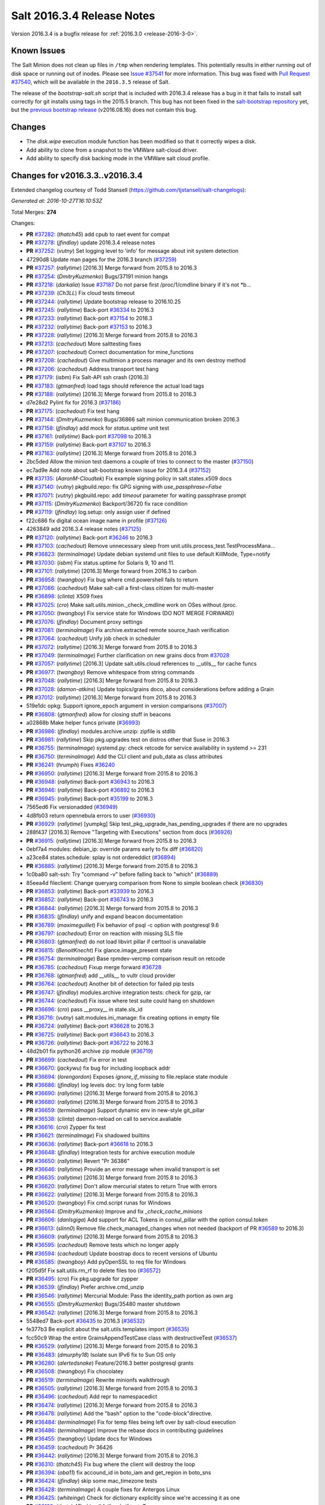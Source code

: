 ===========================
Salt 2016.3.4 Release Notes
===========================

Version 2016.3.4 is a bugfix release for :ref:`2016.3.0 <release-2016-3-0>`.

Known Issues
------------

The Salt Minion does not clean up files in ``/tmp`` when rendering templates. This potentially
results in either running out of disk space or running out of inodes. Please see `Issue #37541`_
for more information. This bug was fixed with `Pull Request #37540`_, which will be available in
the ``2016.3.5`` release of Salt.

The release of the `bootstrap-salt.sh` script that is included with 2016.3.4 release has a bug
in it that fails to install salt correctly for git installs using tags in the 2015.5 branch.
This bug has not been fixed in the `salt-bootstrap repository`_ yet, but the
`previous bootstrap release`_ (v2016.08.16) does not contain this bug.

.. _`Issue #37541`: https://github.com/saltstack/salt/issues/37541
.. _`Pull Request #37540`: https://github.com/saltstack/salt/pull/37540
.. _`previous bootstrap release`: https://raw.githubusercontent.com/saltstack/salt-bootstrap/v2016.08.16/bootstrap-salt.sh
.. _`salt-bootstrap repository`: https://github.com/saltstack/salt-bootstrap

Changes
-------

- The `disk.wipe` execution module function has been modified
  so that it correctly wipes a disk.
- Add ability to clone from a snapshot to the VMWare salt-cloud driver.
- Add ability to specify disk backing mode in the VMWare salt cloud profile.

Changes for v2016.3.3..v2016.3.4
--------------------------------

Extended changelog courtesy of Todd Stansell (https://github.com/tjstansell/salt-changelogs):

*Generated at: 2016-10-27T16:10:53Z*

Total Merges: **274**

Changes:

- **PR** `#37282`_: (*thatch45*) add cpub to raet event for compat
- **PR** `#37278`_: (*jfindlay*) update 2016.3.4 release notes
- **PR** `#37252`_: (*vutny*) Set logging level to 'info' for message about init system detection
- 47290d8 Update man pages for the 2016.3 branch (`#37259`_)
- **PR** `#37257`_: (*rallytime*) [2016.3] Merge forward from 2015.8 to 2016.3
- **PR** `#37254`_: (*DmitryKuzmenko*) Bugs/37191 minion hangs
- **PR** `#37218`_: (*darkalia*) Issue `#37187`_ Do not parse first /proc/1/cmdline binary if it's not *b…
- **PR** `#37239`_: (*Ch3LL*) Fix cloud tests timeout
- **PR** `#37244`_: (*rallytime*) Update bootstrap release to 2016.10.25
- **PR** `#37245`_: (*rallytime*) Back-port `#36334`_ to 2016.3
- **PR** `#37233`_: (*rallytime*) Back-port `#37154`_ to 2016.3
- **PR** `#37232`_: (*rallytime*) Back-port `#37153`_ to 2016.3
- **PR** `#37228`_: (*rallytime*) [2016.3] Merge forward from 2015.8 to 2016.3
- **PR** `#37213`_: (*cachedout*) More salttesting fixes
- **PR** `#37207`_: (*cachedout*) Correct documentation for mine_functions
- **PR** `#37208`_: (*cachedout*) Give multimion a process manager and its own destroy method
- **PR** `#37206`_: (*cachedout*) Address transport test hang
- **PR** `#37179`_: (*isbm*) Fix Salt-API ssh crash (2016.3)
- **PR** `#37183`_: (*gtmanfred*) load tags should reference the actual load tags
- **PR** `#37188`_: (*rallytime*) [2016.3] Merge forward from 2015.8 to 2016.3
- d7e28d2 Pylint fix for 2016.3 (`#37186`_)
- **PR** `#37175`_: (*cachedout*) Fix test hang
- **PR** `#37144`_: (*DmitryKuzmenko*) Bugs/36866 salt minion communication broken 2016.3
- **PR** `#37158`_: (*jfindlay*) add mock for `status.uptime` unit test
- **PR** `#37161`_: (*rallytime*) Back-port `#37098`_ to 2016.3
- **PR** `#37159`_: (*rallytime*) Back-port `#37107`_ to 2016.3
- **PR** `#37163`_: (*rallytime*) [2016.3] Merge forward from 2015.8 to 2016.3
- 2bc5ded Allow the minion test daemons a couple of tries to connect to the master (`#37150`_)
- ec7ad9e Add note about salt-bootstrap known issue for 2016.3.4 (`#37152`_)
- **PR** `#37135`_: (*AaronM-Cloudtek*) Fix example signing policy in salt.states.x509 docs
- **PR** `#37140`_: (*vutny*) pkgbuild.repo: fix GPG signing with `use_passphrase=False`
- **PR** `#37071`_: (*vutny*) pkgbuild.repo: add `timeout` parameter for waiting passphrase prompt
- **PR** `#37115`_: (*DmitryKuzmenko*) Backport/36720 fix race condition
- **PR** `#37119`_: (*jfindlay*) log.setup: only assign user if defined
- f22c686 fix digital ocean image name in profile (`#37126`_)
- 4263849 add 2016.3.4 release notes (`#37125`_)
- **PR** `#37120`_: (*rallytime*) Back-port `#36246`_ to 2016.3
- **PR** `#37103`_: (*cachedout*) Remove unnecessary sleep from unit.utils.process_test.TestProcessMana…
- **PR** `#36823`_: (*terminalmage*) Update debian systemd unit files to use default KillMode, Type=notify
- **PR** `#37030`_: (*isbm*) Fix status.uptime for Solaris 9, 10 and 11.
- **PR** `#37101`_: (*rallytime*) [2016.3] Merge forward from 2016.3 to carbon
- **PR** `#36958`_: (*twangboy*) Fix bug where cmd.powershell fails to return
- **PR** `#37086`_: (*cachedout*) Make salt-call a first-class citizen for multi-master
- **PR** `#36898`_: (*clinta*) X509 fixes
- **PR** `#37025`_: (*cro*) Make salt.utils.minion._check_cmdline work on OSes without /proc.
- **PR** `#37050`_: (*twangboy*) Fix service state for Windows (DO NOT MERGE FORWARD)
- **PR** `#37076`_: (*jfindlay*) Document proxy settings
- **PR** `#37081`_: (*terminalmage*) Fix archive.extracted remote source_hash verification
- **PR** `#37064`_: (*cachedout*) Unify job check in scheduler
- **PR** `#37072`_: (*rallytime*) [2016.3] Merge forward from 2015.8 to 2016.3
- **PR** `#37049`_: (*terminalmage*) Further clarification on new grains docs from `#37028`_
- **PR** `#37057`_: (*rallytime*) [2016.3] Update salt.utils.cloud references to __utils__ for cache funcs
- **PR** `#36977`_: (*twangboy*) Remove whitespace from string commands
- **PR** `#37048`_: (*rallytime*) [2016.3] Merge forward from 2015.8 to 2016.3
- **PR** `#37028`_: (*damon-atkins*) Update topics/grains doco, about considerations before adding a Grain
- **PR** `#37012`_: (*rallytime*) [2016.3] Merge forward from 2015.8 to 2016.3
- 519e1dc opkg: Support ignore_epoch argument in version comparisons (`#37007`_)
- **PR** `#36808`_: (*gtmanfred*) allow for closing stuff in beacons
- a02868b Make helper funcs private (`#36993`_)
- **PR** `#36986`_: (*jfindlay*) modules.archive.unzip: zipfile is stdlib
- **PR** `#36981`_: (*rallytime*) Skip pkg.upgrades test on distros other that Suse in 2016.3
- **PR** `#36755`_: (*terminalmage*) systemd.py: check retcode for service availability in systemd >= 231
- **PR** `#36750`_: (*terminalmage*) Add the CLI client and pub_data as class attributes
- **PR** `#36241`_: (*hrumph*) Fixes `#36240`_
- **PR** `#36950`_: (*rallytime*) [2016.3] Merge forward from 2015.8 to 2016.3
- **PR** `#36948`_: (*rallytime*) Back-port `#36943`_ to 2016.3
- **PR** `#36946`_: (*rallytime*) Back-port `#36892`_ to 2016.3
- **PR** `#36945`_: (*rallytime*) Back-port `#35199`_ to 2016.3
- 7565ed6 Fix versionadded (`#36949`_)
- 4d8fb03 return opennebula errors to user (`#36930`_)
- **PR** `#36929`_: (*rallytime*) [yumpkg] Skip test_pkg_upgrade_has_pending_upgrades if there are no upgrades
- 288f437 [2016.3] Remove "Targeting with Executions" section from docs (`#36926`_)
- **PR** `#36915`_: (*rallytime*) [2016.3] Merge forward from 2015.8 to 2016.3
- 0ebf7a4 modules: debian_ip: override params early to fix diff (`#36820`_)
- a23ce84 states.schedule: splay is not ordereddict (`#36894`_)
- **PR** `#36885`_: (*rallytime*) [2016.3] Merge forward from 2015.8 to 2016.3
- 1c0ba80 salt-ssh: Try "command -v" before falling back to "which" (`#36889`_)
- 85eea4d fileclient: Change queryarg comparison from None to simple boolean check (`#36830`_)
- **PR** `#36853`_: (*rallytime*) Back-port `#33939`_ to 2016.3
- **PR** `#36852`_: (*rallytime*) Back-port `#36743`_ to 2016.3
- **PR** `#36844`_: (*rallytime*) [2016.3] Merge forward from 2015.8 to 2016.3
- **PR** `#36835`_: (*jfindlay*) unify and expand beacon documentation
- **PR** `#36789`_: (*maximeguillet*) Fix behavior of psql -c option with postgresql 9.6
- **PR** `#36797`_: (*cachedout*) Error on reaction with missing SLS file
- **PR** `#36803`_: (*gtmanfred*) do not load libvirt pillar if certtool is unavailable
- **PR** `#36815`_: (*BenoitKnecht*) Fix glance.image_present state
- **PR** `#36754`_: (*terminalmage*) Base rpmdev-vercmp comparison result on retcode
- **PR** `#36785`_: (*cachedout*) Fixup merge forward `#36728`_
- **PR** `#36768`_: (*gtmanfred*) add __utils__ to vultr cloud provider
- **PR** `#36764`_: (*cachedout*) Another bit of detection for failed pip tests
- **PR** `#36747`_: (*jfindlay*) modules.archive integration tests: check for gzip, rar
- **PR** `#36744`_: (*cachedout*) Fix issue where test suite could hang on shutdown
- **PR** `#36696`_: (*cro*) pass __proxy__ in state.sls_id
- **PR** `#36716`_: (*vutny*) salt.modules.ini_manage: fix creating options in empty file
- **PR** `#36724`_: (*rallytime*) Back-port `#36628`_ to 2016.3
- **PR** `#36725`_: (*rallytime*) Back-port `#36643`_ to 2016.3
- **PR** `#36726`_: (*rallytime*) Back-port `#36722`_ to 2016.3
- 48d2b01 fix python26 archive zip module (`#36719`_)
- **PR** `#36699`_: (*cachedout*) Fix error in test
- **PR** `#36670`_: (*jackywu*) fix bug for including loopback addr
- **PR** `#36694`_: (*lorengordon*) Exposes `ignore_if_missing` to file.replace state module
- **PR** `#36686`_: (*jfindlay*) log levels doc: try long form table
- **PR** `#36690`_: (*rallytime*) [2016.3] Merge forward from 2015.8 to 2016.3
- **PR** `#36680`_: (*rallytime*) [2016.3] Merge forward from 2015.8 to 2016.3
- **PR** `#36659`_: (*terminalmage*) Support dynamic env in new-style git_pillar
- **PR** `#36538`_: (*clinta*) daemon-reload on call to service.avaliable
- **PR** `#36616`_: (*cro*) Zypper fix test
- **PR** `#36621`_: (*terminalmage*) Fix shadowed builtins
- **PR** `#36636`_: (*rallytime*) Back-port `#36618`_ to 2016.3
- **PR** `#36648`_: (*jfindlay*) Integration tests for archive execution module
- **PR** `#36650`_: (*rallytime*) Revert "Pr 36386"
- **PR** `#36646`_: (*rallytime*) Provide an error message when invalid transport is set
- **PR** `#36635`_: (*rallytime*) [2016.3] Merge forward from 2015.8 to 2016.3
- **PR** `#36620`_: (*rallytime*) Don't allow mercurial states to return True with errors
- **PR** `#36622`_: (*rallytime*) [2016.3] Merge forward from 2015.8 to 2016.3
- **PR** `#36520`_: (*twangboy*) Fix cmd.script runas for Windows
- **PR** `#36564`_: (*DmitryKuzmenko*) Improve and fix `_check_cache_minions`
- **PR** `#36606`_: (*danlsgiga*) Add support for ACL Tokens in consul_pillar with the option consul.token
- **PR** `#36613`_: (*slinn0*) Remove file.check_managed_changes  when not needed (backport of PR `#36589`_ to 2016.3)
- **PR** `#36609`_: (*rallytime*) [2016.3] Merge forward from 2015.8 to 2016.3
- **PR** `#36595`_: (*cachedout*) Remove tests which no longer apply
- **PR** `#36594`_: (*cachedout*) Update boostrap docs to recent versions of Ubuntu
- **PR** `#36585`_: (*twangboy*) Add pyOpenSSL to req file for Windows
- f205d5f Fix salt.utils.rm_rf to delete files too (`#36572`_)
- **PR** `#36495`_: (*cro*) Fix pkg.upgrade for zypper
- **PR** `#36539`_: (*jfindlay*) Prefer archive.cmd_unzip
- **PR** `#36546`_: (*rallytime*) Mercurial Module: Pass the identity_path portion as own arg
- **PR** `#36555`_: (*DmitryKuzmenko*) Bugs/35480 master shutdown
- **PR** `#36542`_: (*rallytime*) [2016.3] Merge forward from 2015.8 to 2016.3
- 5548ed7 Back-port `#36435`_ to 2016.3 (`#36532`_)
- fe377b3 Be explicit about the salt.utils.templates import (`#36535`_)
- fcc50c9 Wrap the entire GrainsAppendTestCase class with destructiveTest (`#36537`_)
- **PR** `#36529`_: (*rallytime*) [2016.3] Merge forward from 2015.8 to 2016.3
- **PR** `#36483`_: (*dmurphy18*) Isolate sun IPv6 fix to Sun OS only
- **PR** `#36280`_: (*alertedsnake*) Feature/2016.3 better postgresql grants
- **PR** `#36508`_: (*twangboy*) Fix chocolatey
- **PR** `#36519`_: (*terminalmage*) Rewrite minionfs walkthrough
- **PR** `#36505`_: (*rallytime*) [2016.3] Merge forward from 2015.8 to 2016.3
- **PR** `#36496`_: (*cachedout*) Add repr to namespacedict
- **PR** `#36474`_: (*rallytime*) [2016.3] Merge forward from 2015.8 to 2016.3
- **PR** `#36478`_: (*rallytime*) Add the "bash" option to the "code-block"directive.
- **PR** `#36484`_: (*terminalmage*) Fix for temp files being left over by salt-cloud execution
- **PR** `#36486`_: (*terminalmage*) Improve the rebase docs in contributing guidelines
- **PR** `#36455`_: (*twangboy*) Update docs for Windows
- **PR** `#36459`_: (*cachedout*) Pr 36426
- **PR** `#36442`_: (*rallytime*) [2016.3] Merge forward from 2015.8 to 2016.3
- **PR** `#36310`_: (*thatch45*) Fix bug where the client will destroy the loop
- **PR** `#36394`_: (*oba11*) fix accound_id in boto_iam and get_region in boto_sns
- **PR** `#36424`_: (*jfindlay*) skip some mac_timezone tests
- **PR** `#36428`_: (*terminalmage*) A couple fixes for Antergos Linux
- **PR** `#36425`_: (*whiteinge*) Check for dictionary explicitly since we're accessing it as one
- **PR** `#36199`_: (*thatch45*) skip all failhards if test=True
- **PR** `#36418`_: (*rallytime*) Back-port `#36246`_ to 2016.3
- **PR** `#36419`_: (*rallytime*) Back-port `#36329`_ to 2016.3
- **PR** `#36420`_: (*rallytime*) Back-port `#36365`_ to 2016.3
- **PR** `#36413`_: (*rallytime*) [2016.3] Merge forward from 2015.8 to 2016.3
- **PR** `#36305`_: (*gtmanfred*) cache query args with url as well
- **PR** `#36389`_: (*cachedout*) Pr 36386
- 5737b1c Update versionadded and release notes (`#36352`_)
- **PR** `#36369`_: (*rallytime*) [2016.3] Merge forward from 2015.8 to 2016.3
- fbbe9ec Quote postgres privilege target names (`#36249`_)
- 9451141 set __virtualname__ to 'service' (`#36330`_)
- fee3be4 Use infoblox_* values if present in arguments (`#36339`_)
- 19eb848 remove help message from glance module (`#36345`_)
- a4bbd5e Add resize2fs unit test from blockdev_test to disk_test (`#36346`_)
- **PR** `#36350`_: (*terminalmage*) Add note about yumpkg.check_db removal in Boron
- **PR** `#36344`_: (*rallytime*) [2016.3] Merge forward from 2015.8 to 2016.3
- 3a37fe5 merge error overwrites correct ssh_host with stale data in ip_address (`#36312`_)
- **PR** `#36299`_: (*rallytime*) Gate the pkg.group_installed state test: not all pkg modules have group_install
- b3aac0e Back-port `#36273`_ to 2016.3 (`#36295`_)
- 7296179 Back-port `#36124`_ to 2016.3 (`#36296`_)
- **PR** `#36297`_: (*rallytime*) [2016.3] Merge forward from 2015.8 to 2016.3
- 7684ebd Filter out pub kwargs from cloud runner (`#36178`_)
- **PR** `#36238`_: (*pass-by-value*) Add ability to clone from a snapshot to salt-cloud vmware driver
- a0bbb0f Integration tests fixes for 2016.3 (`#36263`_)
- **PR** `#36264`_: (*rallytime*) [2016.3] Merge forward from 2015.8 to 2016.3
- **PR** `#35688`_: (*cachedout*) Splat serializer default configs into the serializer kwargs
- **PR** `#36025`_: (*mirceaulinic*) Potential fix for `#36021`_
- 449c298 Fix timezones states on OS X (`#36183`_)
- **PR** `#36235`_: (*rallytime*) [2016.3] Merge forward from 2015.8 to 2016.3
- **PR** `#36137`_: (*cachedout*) Allow highstate outputter to show all results
- 1b12940 Docs clarification for module sync and state.apply (`#36217`_)
- **PR** `#36184`_: (*DmitryKuzmenko*) Disable signal handling while handling signal
- **PR** `#36203`_: (*xiaoanyunfei*) fix owner of MultiprocessingLoggingQueue
- b586ed7 if the backend stack traces when it should return an empty string (`#36193`_)
- **PR** `#36188`_: (*rallytime*) [2016.3] Merge forward from 2015.8 to 2016.3
- **PR** `#35907`_: (*rallytime*) Catch CommandExecutionError when the group in group_installed doesn't exist
- **PR** `#36068`_: (*rallytime*) Remove grains type deprecation warning from 2016.3
- **PR** `#36152`_: (*cachedout*) Remove unnecessary unpack
- **PR** `#36158`_: (*rallytime*) [2016.3] Merge forward from 2015.8 to 2016.3
- 3445a33 Remove unclosed backticks in walkthrough doc (`#36170`_)
- **PR** `#36161`_: (*jacobhammons*) Adds `#36055`_ to release notes
- **PR** `#36139`_: (*meaksh*) Fixing unit tests for 2016.3
- **PR** `#36143`_: (*multani*) doc: fix doc formatting for salt.states.mount
- **PR** `#36070`_: (*rallytime*) Use __utils__ instead of salt.utils.cloud in opennebula driver
- **PR** `#36089`_: (*terminalmage*) Support running git states / remote exec funcs as a different user in Windows
- **PR** `#35923`_: (*kstreee*) Fixes a bug that Ctrl-c not working on Salt CLI.
- **PR** `#36078`_: (*thatch45*) Failhard test=True fix
- **PR** `#34529`_: (*Ch3LL*) Add skip_verify for archive.extracted
- **PR** `#36073`_: (*rallytime*) [2016.3] Merge forward from 2015.8 to 2016.3
- a86e36c Add docs for new kwargs added to the wheel key module (`#36040`_)
- 2934fc1 Doc cherrypy deemphasize urlencoded (`#36047`_)
- **PR** `#36039`_: (*rallytime*) [2016.3] Merge forward from 2015.8 to 2016.3
- 1d90c42 Back-port `#35824`_ to 2016.3 (`#36038`_)
- 65b6734 catch unicode encoding errors in json outputter (`#36033`_)
- 822481e modules.service: Do not default to OpenRC on Gentoo, also allow systemd (`#36010`_)
- b68d293 fix redis_return's clean_old_jobs. (`#36014`_)
- 95591c2 Add documentation about salt_interface to EC2 docs (`#36015`_)
- **PR** `#36019`_: (*meaksh*) Back-port `#36000`_ to 2016.3
- b9fc51a Fix error when profiling is turned on and minions don't return (`#36028`_)
- 20a361d Add include_* kwargs to the *_dict key functions (`#36030`_)
- **PR** `#36024`_: (*DmitryKuzmenko*) Don't subscribe to events if not sure it would read them.
- **PR** `#36023`_: (*rallytime*) [2016.3] Merge forward from 2015.8 to 2016.3
- **PR** `#36004`_: (*rallytime*) [2016.3] Merge forward from 2015.8 to 2016.3
- **PR** `#35952`_: (*twangboy*) Load UserProfile when using RunAs (2016.3)
- **PR** `#35959`_: (*rallytime*) [2016.3] Merge forward from 2015.8 to 2016.3
- **PR** `#35955`_: (*jacobhammons*) Version docs to 2016.3.3
- 9910b9c Fix incremental doc builds - OS X, postgres returner, tcp transport doc updates (`#35865`_)
- 24f9d33 Speed up FreeBSD pkg install process for pkg.latest since pkg command by default tries to update repository DB on each search: (`#35904`_)
- b87e4f1 Salt Cloud: add `centos` default user for official CentOS AMIs (`#35931`_)
- 580e0d4 Mention that docker image names must be given with repository (`#35926`_)
- **PR** `#35868`_: (*rallytime*) Add more helpful return messages for drac runner
- **PR** `#35903`_: (*rallytime*) [2016.3] Merge forward from 2015.8 into 2016.3
- **PR** `#35855`_: (*vutny*) [REGRESSION] salt-cloud: fix path to Salt Master socket dir
- **PR** `#35881`_: (*whiteinge*) Add fail-safe in case Salt gives us data we can't serialize
- 9679266 Add engines to list of extension module options in master config docs (`#35864`_)
- 40bcb7d Fix IAM roles statement to be boto version specific in sqs_events (`#35861`_)
- ee45a88 Fix doc formatting for sqs_events engine example config (`#35860`_)
- **PR** `#35859`_: (*rallytime*) [2016.3] Merge forward from 2015.8 to 2016.3
- **PR** `#35849`_: (*theredcat*) Fix potential infinite loop with no error when using recursive makedirs
- **PR** `#35682`_: (*vutny*) [BACKPORT] Fix empty `fun_agrs` field in Reactor generated events
- **PR** `#35792`_: (*DmitryKuzmenko*) Reconnect syndic to event bus if master disappeared.
- **PR** `#35817`_: (*rallytime*) [2016.3] Merge forward from 2015.8 to 2016.3
- b89f455 fix 34241, webutil.useradd_all is deprecated (`#35788`_)
- 2be5daf Bump the deprecation warning in pkgrepo state to Nitrogen (`#35810`_)
- 083d836 Fix misuse of HTTP credentials in modjk execution module (`#35796`_)
- 0247867 Adds mock for tornado.locks (`#35807`_)
- e4dfc21 Trivial documentation spelling fix (`#35800`_)
- **PR** `#35763`_: (*isbm*) Sphinx crash: documentation config fix
- cd90052 Documentation spelling fixes (`#35773`_)
- **PR** `#35767`_: (*rallytime*) [2016.3] Merge forward from 2015.8 to 2016.3
- **PR** `#35753`_: (*rallytime*) Fixup the unit.client_test.LocalClientTestCase.test_cmd_subset from `#35720`_
- dab8428 Add versionadded for enabled function in apache_module state (`#35732`_)
- **PR** `#35737`_: (*rallytime*) [2016.3] Merge forward from 2015.8 to 2016.3
- **PR** `#35729`_: (*cachedout*) Remove docs mocks for msgpack and psutils
- **PR** `#35628`_: (*jf*) Fix user.present state reporting for groups when remove_groups=false
- **PR** `#35696`_: (*xiaoanyunfei*) fix maximum recursion depth bug
- **PR** `#35720`_: (*hu-dabao*) fix 20575, make subset really return random subset
- **PR** `#35700`_: (*rallytime*) [2016.3] Merge forward from 2015.8 to 2016.3
- **PR** `#35634`_: (*hu-dabao*) fix 34922, StopIteration should not throw exception out
- **PR** `#35679`_: (*twangboy*) Revert to vcredist 12 (2013)
- **PR** `#35662`_: (*rallytime*) [2016.3] Merge forward from 2015.8 to 2016.3
- 64974c8 Backport `#35627`_ to 2016.3 (`#35661`_)
- **PR** `#35615`_: (*hu-dabao*) fix 35591, verify the acl file exist before proceed
- **PR** `#35485`_: (*cro*) Cassandra returner bugfixes and documentation.
- **PR** `#35520`_: (*morganwillcock*) Check for all success return codes in win_dism state
- **PR** `#35616`_: (*xbglowx*) Remove duplicate auth_tries in minion docs
- **PR** `#35552`_: (*DmitryKuzmenko*) Syndic fix: don't strip 'retcode' and 'success' from events.
- **PR** `#35559`_: (*Jlin317*) Fix highstate outputter when it's given multiple results
- **PR** `#35605`_: (*rallytime*) Back-port `#32739`_ to 2016.3
- **PR** `#35606`_: (*rallytime*) [2016.3] Merge forward from 2015.8 to 2016.3

.. _`#32739`: https://github.com/saltstack/salt/pull/32739
.. _`#33770`: https://github.com/saltstack/salt/pull/33770
.. _`#33906`: https://github.com/saltstack/salt/pull/33906
.. _`#33939`: https://github.com/saltstack/salt/pull/33939
.. _`#33998`: https://github.com/saltstack/salt/pull/33998
.. _`#34529`: https://github.com/saltstack/salt/pull/34529
.. _`#34531`: https://github.com/saltstack/salt/pull/34531
.. _`#34831`: https://github.com/saltstack/salt/pull/34831
.. _`#35055`: https://github.com/saltstack/salt/pull/35055
.. _`#35059`: https://github.com/saltstack/salt/pull/35059
.. _`#35199`: https://github.com/saltstack/salt/pull/35199
.. _`#35325`: https://github.com/saltstack/salt/pull/35325
.. _`#35356`: https://github.com/saltstack/salt/pull/35356
.. _`#35433`: https://github.com/saltstack/salt/pull/35433
.. _`#35483`: https://github.com/saltstack/salt/pull/35483
.. _`#35485`: https://github.com/saltstack/salt/pull/35485
.. _`#35520`: https://github.com/saltstack/salt/pull/35520
.. _`#35545`: https://github.com/saltstack/salt/pull/35545
.. _`#35552`: https://github.com/saltstack/salt/pull/35552
.. _`#35559`: https://github.com/saltstack/salt/pull/35559
.. _`#35566`: https://github.com/saltstack/salt/pull/35566
.. _`#35569`: https://github.com/saltstack/salt/pull/35569
.. _`#35575`: https://github.com/saltstack/salt/pull/35575
.. _`#35576`: https://github.com/saltstack/salt/pull/35576
.. _`#35581`: https://github.com/saltstack/salt/pull/35581
.. _`#35584`: https://github.com/saltstack/salt/pull/35584
.. _`#35599`: https://github.com/saltstack/salt/pull/35599
.. _`#35600`: https://github.com/saltstack/salt/pull/35600
.. _`#35605`: https://github.com/saltstack/salt/pull/35605
.. _`#35606`: https://github.com/saltstack/salt/pull/35606
.. _`#35611`: https://github.com/saltstack/salt/pull/35611
.. _`#35614`: https://github.com/saltstack/salt/pull/35614
.. _`#35615`: https://github.com/saltstack/salt/pull/35615
.. _`#35616`: https://github.com/saltstack/salt/pull/35616
.. _`#35627`: https://github.com/saltstack/salt/pull/35627
.. _`#35628`: https://github.com/saltstack/salt/pull/35628
.. _`#35634`: https://github.com/saltstack/salt/pull/35634
.. _`#35637`: https://github.com/saltstack/salt/pull/35637
.. _`#35659`: https://github.com/saltstack/salt/pull/35659
.. _`#35661`: https://github.com/saltstack/salt/pull/35661
.. _`#35662`: https://github.com/saltstack/salt/pull/35662
.. _`#35663`: https://github.com/saltstack/salt/pull/35663
.. _`#35679`: https://github.com/saltstack/salt/pull/35679
.. _`#35680`: https://github.com/saltstack/salt/pull/35680
.. _`#35682`: https://github.com/saltstack/salt/pull/35682
.. _`#35688`: https://github.com/saltstack/salt/pull/35688
.. _`#35693`: https://github.com/saltstack/salt/pull/35693
.. _`#35696`: https://github.com/saltstack/salt/pull/35696
.. _`#35700`: https://github.com/saltstack/salt/pull/35700
.. _`#35701`: https://github.com/saltstack/salt/pull/35701
.. _`#35708`: https://github.com/saltstack/salt/pull/35708
.. _`#35720`: https://github.com/saltstack/salt/pull/35720
.. _`#35729`: https://github.com/saltstack/salt/pull/35729
.. _`#35732`: https://github.com/saltstack/salt/pull/35732
.. _`#35737`: https://github.com/saltstack/salt/pull/35737
.. _`#35742`: https://github.com/saltstack/salt/pull/35742
.. _`#35745`: https://github.com/saltstack/salt/pull/35745
.. _`#35753`: https://github.com/saltstack/salt/pull/35753
.. _`#35763`: https://github.com/saltstack/salt/pull/35763
.. _`#35767`: https://github.com/saltstack/salt/pull/35767
.. _`#35773`: https://github.com/saltstack/salt/pull/35773
.. _`#35774`: https://github.com/saltstack/salt/pull/35774
.. _`#35781`: https://github.com/saltstack/salt/pull/35781
.. _`#35788`: https://github.com/saltstack/salt/pull/35788
.. _`#35792`: https://github.com/saltstack/salt/pull/35792
.. _`#35796`: https://github.com/saltstack/salt/pull/35796
.. _`#35800`: https://github.com/saltstack/salt/pull/35800
.. _`#35802`: https://github.com/saltstack/salt/pull/35802
.. _`#35806`: https://github.com/saltstack/salt/pull/35806
.. _`#35807`: https://github.com/saltstack/salt/pull/35807
.. _`#35808`: https://github.com/saltstack/salt/pull/35808
.. _`#35810`: https://github.com/saltstack/salt/pull/35810
.. _`#35811`: https://github.com/saltstack/salt/pull/35811
.. _`#35815`: https://github.com/saltstack/salt/pull/35815
.. _`#35817`: https://github.com/saltstack/salt/pull/35817
.. _`#35824`: https://github.com/saltstack/salt/pull/35824
.. _`#35833`: https://github.com/saltstack/salt/pull/35833
.. _`#35849`: https://github.com/saltstack/salt/pull/35849
.. _`#35855`: https://github.com/saltstack/salt/pull/35855
.. _`#35856`: https://github.com/saltstack/salt/pull/35856
.. _`#35859`: https://github.com/saltstack/salt/pull/35859
.. _`#35860`: https://github.com/saltstack/salt/pull/35860
.. _`#35861`: https://github.com/saltstack/salt/pull/35861
.. _`#35864`: https://github.com/saltstack/salt/pull/35864
.. _`#35865`: https://github.com/saltstack/salt/pull/35865
.. _`#35868`: https://github.com/saltstack/salt/pull/35868
.. _`#35880`: https://github.com/saltstack/salt/pull/35880
.. _`#35881`: https://github.com/saltstack/salt/pull/35881
.. _`#35884`: https://github.com/saltstack/salt/pull/35884
.. _`#35891`: https://github.com/saltstack/salt/pull/35891
.. _`#35892`: https://github.com/saltstack/salt/pull/35892
.. _`#35897`: https://github.com/saltstack/salt/pull/35897
.. _`#35901`: https://github.com/saltstack/salt/pull/35901
.. _`#35903`: https://github.com/saltstack/salt/pull/35903
.. _`#35904`: https://github.com/saltstack/salt/pull/35904
.. _`#35907`: https://github.com/saltstack/salt/pull/35907
.. _`#35914`: https://github.com/saltstack/salt/pull/35914
.. _`#35916`: https://github.com/saltstack/salt/pull/35916
.. _`#35919`: https://github.com/saltstack/salt/pull/35919
.. _`#35923`: https://github.com/saltstack/salt/pull/35923
.. _`#35926`: https://github.com/saltstack/salt/pull/35926
.. _`#35931`: https://github.com/saltstack/salt/pull/35931
.. _`#35952`: https://github.com/saltstack/salt/pull/35952
.. _`#35954`: https://github.com/saltstack/salt/pull/35954
.. _`#35955`: https://github.com/saltstack/salt/pull/35955
.. _`#35956`: https://github.com/saltstack/salt/pull/35956
.. _`#35959`: https://github.com/saltstack/salt/pull/35959
.. _`#35967`: https://github.com/saltstack/salt/pull/35967
.. _`#35975`: https://github.com/saltstack/salt/pull/35975
.. _`#35978`: https://github.com/saltstack/salt/pull/35978
.. _`#35981`: https://github.com/saltstack/salt/pull/35981
.. _`#36000`: https://github.com/saltstack/salt/pull/36000
.. _`#36004`: https://github.com/saltstack/salt/pull/36004
.. _`#36008`: https://github.com/saltstack/salt/pull/36008
.. _`#36010`: https://github.com/saltstack/salt/pull/36010
.. _`#36014`: https://github.com/saltstack/salt/pull/36014
.. _`#36015`: https://github.com/saltstack/salt/pull/36015
.. _`#36016`: https://github.com/saltstack/salt/pull/36016
.. _`#36018`: https://github.com/saltstack/salt/pull/36018
.. _`#36019`: https://github.com/saltstack/salt/pull/36019
.. _`#36021`: https://github.com/saltstack/salt/issues/36021
.. _`#36022`: https://github.com/saltstack/salt/pull/36022
.. _`#36023`: https://github.com/saltstack/salt/pull/36023
.. _`#36024`: https://github.com/saltstack/salt/pull/36024
.. _`#36025`: https://github.com/saltstack/salt/pull/36025
.. _`#36028`: https://github.com/saltstack/salt/pull/36028
.. _`#36030`: https://github.com/saltstack/salt/pull/36030
.. _`#36033`: https://github.com/saltstack/salt/pull/36033
.. _`#36038`: https://github.com/saltstack/salt/pull/36038
.. _`#36039`: https://github.com/saltstack/salt/pull/36039
.. _`#36040`: https://github.com/saltstack/salt/pull/36040
.. _`#36047`: https://github.com/saltstack/salt/pull/36047
.. _`#36055`: https://github.com/saltstack/salt/issues/36055
.. _`#36061`: https://github.com/saltstack/salt/pull/36061
.. _`#36062`: https://github.com/saltstack/salt/pull/36062
.. _`#36068`: https://github.com/saltstack/salt/pull/36068
.. _`#36070`: https://github.com/saltstack/salt/pull/36070
.. _`#36073`: https://github.com/saltstack/salt/pull/36073
.. _`#36078`: https://github.com/saltstack/salt/pull/36078
.. _`#36089`: https://github.com/saltstack/salt/pull/36089
.. _`#36096`: https://github.com/saltstack/salt/pull/36096
.. _`#36118`: https://github.com/saltstack/salt/pull/36118
.. _`#36124`: https://github.com/saltstack/salt/pull/36124
.. _`#36129`: https://github.com/saltstack/salt/pull/36129
.. _`#36136`: https://github.com/saltstack/salt/pull/36136
.. _`#36137`: https://github.com/saltstack/salt/pull/36137
.. _`#36139`: https://github.com/saltstack/salt/pull/36139
.. _`#36143`: https://github.com/saltstack/salt/pull/36143
.. _`#36146`: https://github.com/saltstack/salt/pull/36146
.. _`#36147`: https://github.com/saltstack/salt/pull/36147
.. _`#36151`: https://github.com/saltstack/salt/pull/36151
.. _`#36152`: https://github.com/saltstack/salt/pull/36152
.. _`#36154`: https://github.com/saltstack/salt/pull/36154
.. _`#36156`: https://github.com/saltstack/salt/pull/36156
.. _`#36158`: https://github.com/saltstack/salt/pull/36158
.. _`#36161`: https://github.com/saltstack/salt/pull/36161
.. _`#36169`: https://github.com/saltstack/salt/pull/36169
.. _`#36170`: https://github.com/saltstack/salt/pull/36170
.. _`#36178`: https://github.com/saltstack/salt/pull/36178
.. _`#36183`: https://github.com/saltstack/salt/pull/36183
.. _`#36184`: https://github.com/saltstack/salt/pull/36184
.. _`#36185`: https://github.com/saltstack/salt/pull/36185
.. _`#36188`: https://github.com/saltstack/salt/pull/36188
.. _`#36193`: https://github.com/saltstack/salt/pull/36193
.. _`#36194`: https://github.com/saltstack/salt/pull/36194
.. _`#36199`: https://github.com/saltstack/salt/pull/36199
.. _`#36203`: https://github.com/saltstack/salt/pull/36203
.. _`#36205`: https://github.com/saltstack/salt/pull/36205
.. _`#36214`: https://github.com/saltstack/salt/pull/36214
.. _`#36217`: https://github.com/saltstack/salt/pull/36217
.. _`#36227`: https://github.com/saltstack/salt/pull/36227
.. _`#36235`: https://github.com/saltstack/salt/pull/36235
.. _`#36238`: https://github.com/saltstack/salt/pull/36238
.. _`#36240`: https://github.com/saltstack/salt/issues/36240
.. _`#36241`: https://github.com/saltstack/salt/pull/36241
.. _`#36244`: https://github.com/saltstack/salt/pull/36244
.. _`#36245`: https://github.com/saltstack/salt/pull/36245
.. _`#36246`: https://github.com/saltstack/salt/pull/36246
.. _`#36249`: https://github.com/saltstack/salt/pull/36249
.. _`#36262`: https://github.com/saltstack/salt/pull/36262
.. _`#36263`: https://github.com/saltstack/salt/pull/36263
.. _`#36264`: https://github.com/saltstack/salt/pull/36264
.. _`#36270`: https://github.com/saltstack/salt/pull/36270
.. _`#36272`: https://github.com/saltstack/salt/pull/36272
.. _`#36273`: https://github.com/saltstack/salt/pull/36273
.. _`#36277`: https://github.com/saltstack/salt/pull/36277
.. _`#36280`: https://github.com/saltstack/salt/pull/36280
.. _`#36288`: https://github.com/saltstack/salt/pull/36288
.. _`#36295`: https://github.com/saltstack/salt/pull/36295
.. _`#36296`: https://github.com/saltstack/salt/pull/36296
.. _`#36297`: https://github.com/saltstack/salt/pull/36297
.. _`#36299`: https://github.com/saltstack/salt/pull/36299
.. _`#36305`: https://github.com/saltstack/salt/pull/36305
.. _`#36310`: https://github.com/saltstack/salt/pull/36310
.. _`#36312`: https://github.com/saltstack/salt/pull/36312
.. _`#36315`: https://github.com/saltstack/salt/pull/36315
.. _`#36325`: https://github.com/saltstack/salt/pull/36325
.. _`#36329`: https://github.com/saltstack/salt/pull/36329
.. _`#36330`: https://github.com/saltstack/salt/pull/36330
.. _`#36334`: https://github.com/saltstack/salt/pull/36334
.. _`#36335`: https://github.com/saltstack/salt/pull/36335
.. _`#36337`: https://github.com/saltstack/salt/pull/36337
.. _`#36339`: https://github.com/saltstack/salt/pull/36339
.. _`#36342`: https://github.com/saltstack/salt/pull/36342
.. _`#36344`: https://github.com/saltstack/salt/pull/36344
.. _`#36345`: https://github.com/saltstack/salt/pull/36345
.. _`#36346`: https://github.com/saltstack/salt/pull/36346
.. _`#36350`: https://github.com/saltstack/salt/pull/36350
.. _`#36352`: https://github.com/saltstack/salt/pull/36352
.. _`#36353`: https://github.com/saltstack/salt/pull/36353
.. _`#36355`: https://github.com/saltstack/salt/pull/36355
.. _`#36365`: https://github.com/saltstack/salt/pull/36365
.. _`#36369`: https://github.com/saltstack/salt/pull/36369
.. _`#36378`: https://github.com/saltstack/salt/pull/36378
.. _`#36379`: https://github.com/saltstack/salt/pull/36379
.. _`#36381`: https://github.com/saltstack/salt/pull/36381
.. _`#36384`: https://github.com/saltstack/salt/pull/36384
.. _`#36386`: https://github.com/saltstack/salt/pull/36386
.. _`#36389`: https://github.com/saltstack/salt/pull/36389
.. _`#36391`: https://github.com/saltstack/salt/pull/36391
.. _`#36394`: https://github.com/saltstack/salt/pull/36394
.. _`#36408`: https://github.com/saltstack/salt/pull/36408
.. _`#36409`: https://github.com/saltstack/salt/pull/36409
.. _`#36413`: https://github.com/saltstack/salt/pull/36413
.. _`#36418`: https://github.com/saltstack/salt/pull/36418
.. _`#36419`: https://github.com/saltstack/salt/pull/36419
.. _`#36420`: https://github.com/saltstack/salt/pull/36420
.. _`#36424`: https://github.com/saltstack/salt/pull/36424
.. _`#36425`: https://github.com/saltstack/salt/pull/36425
.. _`#36428`: https://github.com/saltstack/salt/pull/36428
.. _`#36435`: https://github.com/saltstack/salt/pull/36435
.. _`#36441`: https://github.com/saltstack/salt/pull/36441
.. _`#36442`: https://github.com/saltstack/salt/pull/36442
.. _`#36445`: https://github.com/saltstack/salt/pull/36445
.. _`#36450`: https://github.com/saltstack/salt/pull/36450
.. _`#36455`: https://github.com/saltstack/salt/pull/36455
.. _`#36459`: https://github.com/saltstack/salt/pull/36459
.. _`#36464`: https://github.com/saltstack/salt/pull/36464
.. _`#36474`: https://github.com/saltstack/salt/pull/36474
.. _`#36478`: https://github.com/saltstack/salt/pull/36478
.. _`#36482`: https://github.com/saltstack/salt/pull/36482
.. _`#36483`: https://github.com/saltstack/salt/pull/36483
.. _`#36484`: https://github.com/saltstack/salt/pull/36484
.. _`#36486`: https://github.com/saltstack/salt/pull/36486
.. _`#36495`: https://github.com/saltstack/salt/pull/36495
.. _`#36496`: https://github.com/saltstack/salt/pull/36496
.. _`#36500`: https://github.com/saltstack/salt/pull/36500
.. _`#36505`: https://github.com/saltstack/salt/pull/36505
.. _`#36508`: https://github.com/saltstack/salt/pull/36508
.. _`#36519`: https://github.com/saltstack/salt/pull/36519
.. _`#36520`: https://github.com/saltstack/salt/pull/36520
.. _`#36529`: https://github.com/saltstack/salt/pull/36529
.. _`#36532`: https://github.com/saltstack/salt/pull/36532
.. _`#36535`: https://github.com/saltstack/salt/pull/36535
.. _`#36537`: https://github.com/saltstack/salt/pull/36537
.. _`#36538`: https://github.com/saltstack/salt/pull/36538
.. _`#36539`: https://github.com/saltstack/salt/pull/36539
.. _`#36540`: https://github.com/saltstack/salt/pull/36540
.. _`#36541`: https://github.com/saltstack/salt/pull/36541
.. _`#36542`: https://github.com/saltstack/salt/pull/36542
.. _`#36546`: https://github.com/saltstack/salt/pull/36546
.. _`#36550`: https://github.com/saltstack/salt/pull/36550
.. _`#36555`: https://github.com/saltstack/salt/pull/36555
.. _`#36562`: https://github.com/saltstack/salt/pull/36562
.. _`#36564`: https://github.com/saltstack/salt/pull/36564
.. _`#36572`: https://github.com/saltstack/salt/pull/36572
.. _`#36585`: https://github.com/saltstack/salt/pull/36585
.. _`#36589`: https://github.com/saltstack/salt/pull/36589
.. _`#36594`: https://github.com/saltstack/salt/pull/36594
.. _`#36595`: https://github.com/saltstack/salt/pull/36595
.. _`#36606`: https://github.com/saltstack/salt/pull/36606
.. _`#36607`: https://github.com/saltstack/salt/pull/36607
.. _`#36609`: https://github.com/saltstack/salt/pull/36609
.. _`#36611`: https://github.com/saltstack/salt/pull/36611
.. _`#36613`: https://github.com/saltstack/salt/pull/36613
.. _`#36616`: https://github.com/saltstack/salt/pull/36616
.. _`#36618`: https://github.com/saltstack/salt/pull/36618
.. _`#36620`: https://github.com/saltstack/salt/pull/36620
.. _`#36621`: https://github.com/saltstack/salt/pull/36621
.. _`#36622`: https://github.com/saltstack/salt/pull/36622
.. _`#36628`: https://github.com/saltstack/salt/pull/36628
.. _`#36632`: https://github.com/saltstack/salt/pull/36632
.. _`#36635`: https://github.com/saltstack/salt/pull/36635
.. _`#36636`: https://github.com/saltstack/salt/pull/36636
.. _`#36641`: https://github.com/saltstack/salt/pull/36641
.. _`#36643`: https://github.com/saltstack/salt/pull/36643
.. _`#36646`: https://github.com/saltstack/salt/pull/36646
.. _`#36648`: https://github.com/saltstack/salt/pull/36648
.. _`#36650`: https://github.com/saltstack/salt/pull/36650
.. _`#36659`: https://github.com/saltstack/salt/pull/36659
.. _`#36660`: https://github.com/saltstack/salt/pull/36660
.. _`#36661`: https://github.com/saltstack/salt/pull/36661
.. _`#36662`: https://github.com/saltstack/salt/pull/36662
.. _`#36663`: https://github.com/saltstack/salt/pull/36663
.. _`#36664`: https://github.com/saltstack/salt/pull/36664
.. _`#36670`: https://github.com/saltstack/salt/pull/36670
.. _`#36676`: https://github.com/saltstack/salt/pull/36676
.. _`#36678`: https://github.com/saltstack/salt/pull/36678
.. _`#36680`: https://github.com/saltstack/salt/pull/36680
.. _`#36684`: https://github.com/saltstack/salt/pull/36684
.. _`#36686`: https://github.com/saltstack/salt/pull/36686
.. _`#36690`: https://github.com/saltstack/salt/pull/36690
.. _`#36694`: https://github.com/saltstack/salt/pull/36694
.. _`#36696`: https://github.com/saltstack/salt/pull/36696
.. _`#36699`: https://github.com/saltstack/salt/pull/36699
.. _`#36700`: https://github.com/saltstack/salt/pull/36700
.. _`#36716`: https://github.com/saltstack/salt/pull/36716
.. _`#36719`: https://github.com/saltstack/salt/pull/36719
.. _`#36720`: https://github.com/saltstack/salt/pull/36720
.. _`#36722`: https://github.com/saltstack/salt/pull/36722
.. _`#36724`: https://github.com/saltstack/salt/pull/36724
.. _`#36725`: https://github.com/saltstack/salt/pull/36725
.. _`#36726`: https://github.com/saltstack/salt/pull/36726
.. _`#36728`: https://github.com/saltstack/salt/pull/36728
.. _`#36730`: https://github.com/saltstack/salt/pull/36730
.. _`#36739`: https://github.com/saltstack/salt/pull/36739
.. _`#36743`: https://github.com/saltstack/salt/pull/36743
.. _`#36744`: https://github.com/saltstack/salt/pull/36744
.. _`#36747`: https://github.com/saltstack/salt/pull/36747
.. _`#36749`: https://github.com/saltstack/salt/pull/36749
.. _`#36750`: https://github.com/saltstack/salt/pull/36750
.. _`#36754`: https://github.com/saltstack/salt/pull/36754
.. _`#36755`: https://github.com/saltstack/salt/pull/36755
.. _`#36757`: https://github.com/saltstack/salt/pull/36757
.. _`#36764`: https://github.com/saltstack/salt/pull/36764
.. _`#36768`: https://github.com/saltstack/salt/pull/36768
.. _`#36785`: https://github.com/saltstack/salt/pull/36785
.. _`#36786`: https://github.com/saltstack/salt/pull/36786
.. _`#36789`: https://github.com/saltstack/salt/pull/36789
.. _`#36797`: https://github.com/saltstack/salt/pull/36797
.. _`#36803`: https://github.com/saltstack/salt/pull/36803
.. _`#36806`: https://github.com/saltstack/salt/pull/36806
.. _`#36807`: https://github.com/saltstack/salt/pull/36807
.. _`#36808`: https://github.com/saltstack/salt/pull/36808
.. _`#36815`: https://github.com/saltstack/salt/pull/36815
.. _`#36820`: https://github.com/saltstack/salt/pull/36820
.. _`#36823`: https://github.com/saltstack/salt/pull/36823
.. _`#36824`: https://github.com/saltstack/salt/pull/36824
.. _`#36830`: https://github.com/saltstack/salt/pull/36830
.. _`#36835`: https://github.com/saltstack/salt/pull/36835
.. _`#36844`: https://github.com/saltstack/salt/pull/36844
.. _`#36852`: https://github.com/saltstack/salt/pull/36852
.. _`#36853`: https://github.com/saltstack/salt/pull/36853
.. _`#36857`: https://github.com/saltstack/salt/pull/36857
.. _`#36880`: https://github.com/saltstack/salt/pull/36880
.. _`#36885`: https://github.com/saltstack/salt/pull/36885
.. _`#36889`: https://github.com/saltstack/salt/pull/36889
.. _`#36892`: https://github.com/saltstack/salt/pull/36892
.. _`#36894`: https://github.com/saltstack/salt/pull/36894
.. _`#36897`: https://github.com/saltstack/salt/pull/36897
.. _`#36898`: https://github.com/saltstack/salt/pull/36898
.. _`#36912`: https://github.com/saltstack/salt/pull/36912
.. _`#36914`: https://github.com/saltstack/salt/pull/36914
.. _`#36915`: https://github.com/saltstack/salt/pull/36915
.. _`#36923`: https://github.com/saltstack/salt/pull/36923
.. _`#36924`: https://github.com/saltstack/salt/pull/36924
.. _`#36925`: https://github.com/saltstack/salt/pull/36925
.. _`#36926`: https://github.com/saltstack/salt/pull/36926
.. _`#36928`: https://github.com/saltstack/salt/pull/36928
.. _`#36929`: https://github.com/saltstack/salt/pull/36929
.. _`#36930`: https://github.com/saltstack/salt/pull/36930
.. _`#36936`: https://github.com/saltstack/salt/pull/36936
.. _`#36943`: https://github.com/saltstack/salt/pull/36943
.. _`#36945`: https://github.com/saltstack/salt/pull/36945
.. _`#36946`: https://github.com/saltstack/salt/pull/36946
.. _`#36948`: https://github.com/saltstack/salt/pull/36948
.. _`#36949`: https://github.com/saltstack/salt/pull/36949
.. _`#36950`: https://github.com/saltstack/salt/pull/36950
.. _`#36958`: https://github.com/saltstack/salt/pull/36958
.. _`#36972`: https://github.com/saltstack/salt/pull/36972
.. _`#36977`: https://github.com/saltstack/salt/pull/36977
.. _`#36980`: https://github.com/saltstack/salt/pull/36980
.. _`#36981`: https://github.com/saltstack/salt/pull/36981
.. _`#36986`: https://github.com/saltstack/salt/pull/36986
.. _`#36993`: https://github.com/saltstack/salt/pull/36993
.. _`#37007`: https://github.com/saltstack/salt/pull/37007
.. _`#37012`: https://github.com/saltstack/salt/pull/37012
.. _`#37019`: https://github.com/saltstack/salt/pull/37019
.. _`#37023`: https://github.com/saltstack/salt/pull/37023
.. _`#37025`: https://github.com/saltstack/salt/pull/37025
.. _`#37028`: https://github.com/saltstack/salt/pull/37028
.. _`#37030`: https://github.com/saltstack/salt/pull/37030
.. _`#37048`: https://github.com/saltstack/salt/pull/37048
.. _`#37049`: https://github.com/saltstack/salt/pull/37049
.. _`#37050`: https://github.com/saltstack/salt/pull/37050
.. _`#37053`: https://github.com/saltstack/salt/pull/37053
.. _`#37054`: https://github.com/saltstack/salt/pull/37054
.. _`#37057`: https://github.com/saltstack/salt/pull/37057
.. _`#37064`: https://github.com/saltstack/salt/pull/37064
.. _`#37071`: https://github.com/saltstack/salt/pull/37071
.. _`#37072`: https://github.com/saltstack/salt/pull/37072
.. _`#37076`: https://github.com/saltstack/salt/pull/37076
.. _`#37081`: https://github.com/saltstack/salt/pull/37081
.. _`#37086`: https://github.com/saltstack/salt/pull/37086
.. _`#37087`: https://github.com/saltstack/salt/pull/37087
.. _`#37088`: https://github.com/saltstack/salt/pull/37088
.. _`#37090`: https://github.com/saltstack/salt/pull/37090
.. _`#37098`: https://github.com/saltstack/salt/pull/37098
.. _`#37099`: https://github.com/saltstack/salt/pull/37099
.. _`#37101`: https://github.com/saltstack/salt/pull/37101
.. _`#37103`: https://github.com/saltstack/salt/pull/37103
.. _`#37107`: https://github.com/saltstack/salt/pull/37107
.. _`#37109`: https://github.com/saltstack/salt/pull/37109
.. _`#37115`: https://github.com/saltstack/salt/pull/37115
.. _`#37117`: https://github.com/saltstack/salt/pull/37117
.. _`#37119`: https://github.com/saltstack/salt/pull/37119
.. _`#37120`: https://github.com/saltstack/salt/pull/37120
.. _`#37125`: https://github.com/saltstack/salt/pull/37125
.. _`#37126`: https://github.com/saltstack/salt/pull/37126
.. _`#37135`: https://github.com/saltstack/salt/pull/37135
.. _`#37137`: https://github.com/saltstack/salt/pull/37137
.. _`#37139`: https://github.com/saltstack/salt/pull/37139
.. _`#37140`: https://github.com/saltstack/salt/pull/37140
.. _`#37142`: https://github.com/saltstack/salt/pull/37142
.. _`#37144`: https://github.com/saltstack/salt/pull/37144
.. _`#37150`: https://github.com/saltstack/salt/pull/37150
.. _`#37152`: https://github.com/saltstack/salt/pull/37152
.. _`#37153`: https://github.com/saltstack/salt/pull/37153
.. _`#37154`: https://github.com/saltstack/salt/pull/37154
.. _`#37157`: https://github.com/saltstack/salt/pull/37157
.. _`#37158`: https://github.com/saltstack/salt/pull/37158
.. _`#37159`: https://github.com/saltstack/salt/pull/37159
.. _`#37161`: https://github.com/saltstack/salt/pull/37161
.. _`#37162`: https://github.com/saltstack/salt/pull/37162
.. _`#37163`: https://github.com/saltstack/salt/pull/37163
.. _`#37167`: https://github.com/saltstack/salt/pull/37167
.. _`#37175`: https://github.com/saltstack/salt/pull/37175
.. _`#37178`: https://github.com/saltstack/salt/pull/37178
.. _`#37179`: https://github.com/saltstack/salt/pull/37179
.. _`#37183`: https://github.com/saltstack/salt/pull/37183
.. _`#37186`: https://github.com/saltstack/salt/pull/37186
.. _`#37187`: https://github.com/saltstack/salt/issues/37187
.. _`#37188`: https://github.com/saltstack/salt/pull/37188
.. _`#37206`: https://github.com/saltstack/salt/pull/37206
.. _`#37207`: https://github.com/saltstack/salt/pull/37207
.. _`#37208`: https://github.com/saltstack/salt/pull/37208
.. _`#37213`: https://github.com/saltstack/salt/pull/37213
.. _`#37218`: https://github.com/saltstack/salt/pull/37218
.. _`#37228`: https://github.com/saltstack/salt/pull/37228
.. _`#37232`: https://github.com/saltstack/salt/pull/37232
.. _`#37233`: https://github.com/saltstack/salt/pull/37233
.. _`#37234`: https://github.com/saltstack/salt/pull/37234
.. _`#37239`: https://github.com/saltstack/salt/pull/37239
.. _`#37244`: https://github.com/saltstack/salt/pull/37244
.. _`#37245`: https://github.com/saltstack/salt/pull/37245
.. _`#37252`: https://github.com/saltstack/salt/pull/37252
.. _`#37254`: https://github.com/saltstack/salt/pull/37254
.. _`#37257`: https://github.com/saltstack/salt/pull/37257
.. _`#37259`: https://github.com/saltstack/salt/pull/37259
.. _`#37278`: https://github.com/saltstack/salt/pull/37278
.. _`#37282`: https://github.com/saltstack/salt/pull/37282
